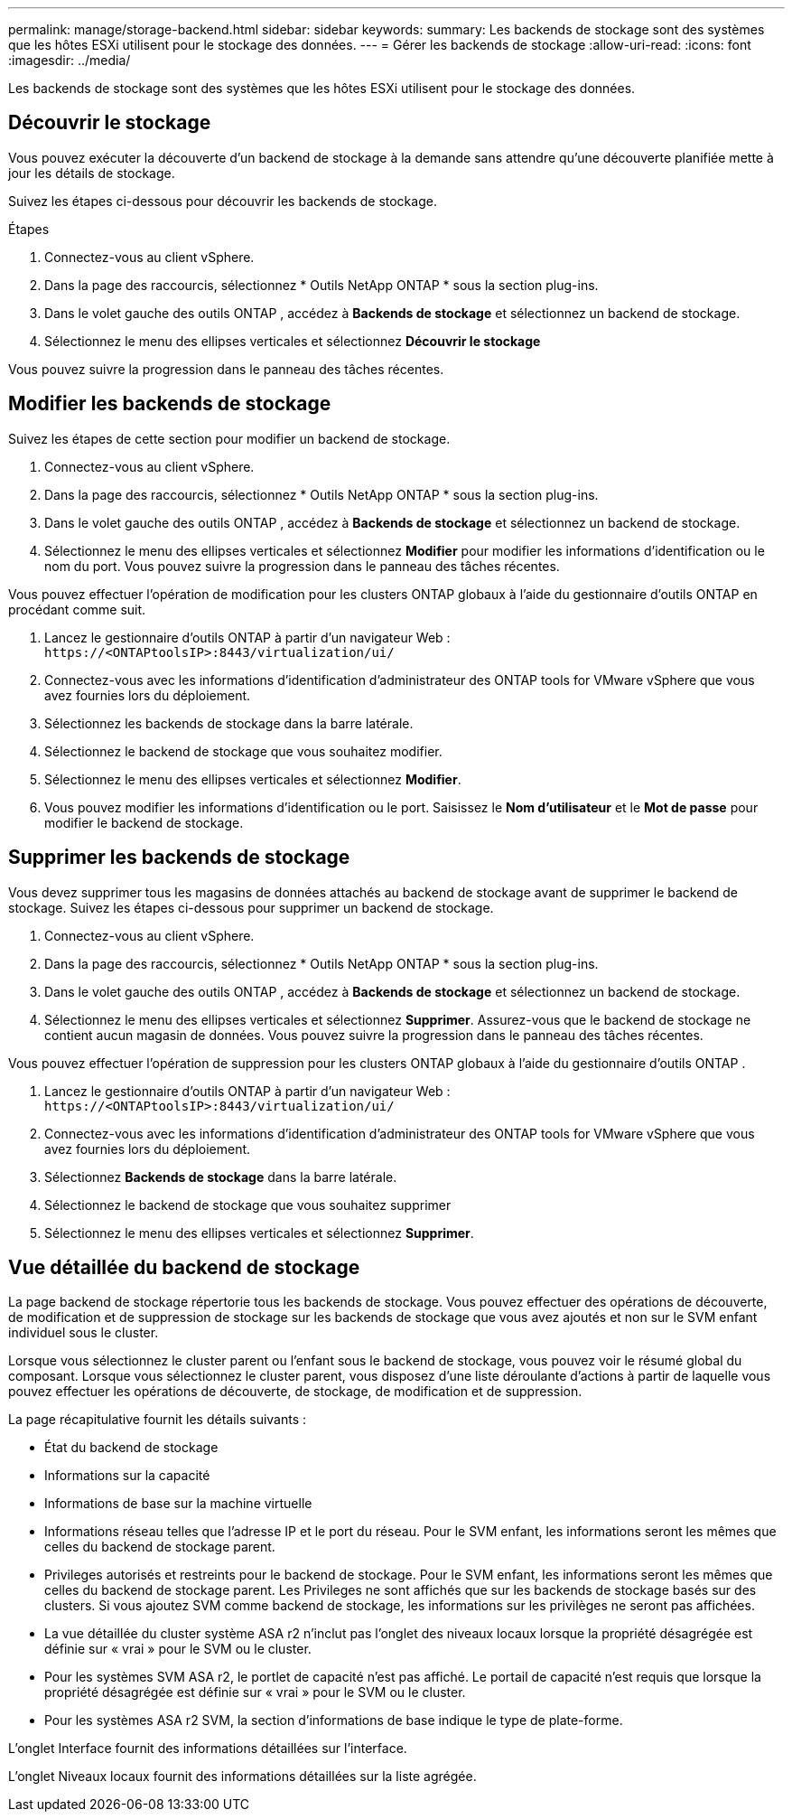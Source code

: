 ---
permalink: manage/storage-backend.html 
sidebar: sidebar 
keywords:  
summary: Les backends de stockage sont des systèmes que les hôtes ESXi utilisent pour le stockage des données. 
---
= Gérer les backends de stockage
:allow-uri-read: 
:icons: font
:imagesdir: ../media/


[role="lead"]
Les backends de stockage sont des systèmes que les hôtes ESXi utilisent pour le stockage des données.



== Découvrir le stockage

Vous pouvez exécuter la découverte d'un backend de stockage à la demande sans attendre qu'une découverte planifiée mette à jour les détails de stockage.

Suivez les étapes ci-dessous pour découvrir les backends de stockage.

.Étapes
. Connectez-vous au client vSphere.
. Dans la page des raccourcis, sélectionnez * Outils NetApp ONTAP * sous la section plug-ins.
. Dans le volet gauche des outils ONTAP , accédez à *Backends de stockage* et sélectionnez un backend de stockage.
. Sélectionnez le menu des ellipses verticales et sélectionnez *Découvrir le stockage*


Vous pouvez suivre la progression dans le panneau des tâches récentes.



== Modifier les backends de stockage

Suivez les étapes de cette section pour modifier un backend de stockage.

. Connectez-vous au client vSphere.
. Dans la page des raccourcis, sélectionnez * Outils NetApp ONTAP * sous la section plug-ins.
. Dans le volet gauche des outils ONTAP , accédez à *Backends de stockage* et sélectionnez un backend de stockage.
. Sélectionnez le menu des ellipses verticales et sélectionnez *Modifier* pour modifier les informations d'identification ou le nom du port. Vous pouvez suivre la progression dans le panneau des tâches récentes.


Vous pouvez effectuer l'opération de modification pour les clusters ONTAP globaux à l'aide du gestionnaire d'outils ONTAP en procédant comme suit.

. Lancez le gestionnaire d’outils ONTAP à partir d’un navigateur Web : `\https://<ONTAPtoolsIP>:8443/virtualization/ui/`
. Connectez-vous avec les informations d’identification d’administrateur des ONTAP tools for VMware vSphere que vous avez fournies lors du déploiement.
. Sélectionnez les backends de stockage dans la barre latérale.
. Sélectionnez le backend de stockage que vous souhaitez modifier.
. Sélectionnez le menu des ellipses verticales et sélectionnez *Modifier*.
. Vous pouvez modifier les informations d'identification ou le port.  Saisissez le *Nom d'utilisateur* et le *Mot de passe* pour modifier le backend de stockage.




== Supprimer les backends de stockage

Vous devez supprimer tous les magasins de données attachés au backend de stockage avant de supprimer le backend de stockage. Suivez les étapes ci-dessous pour supprimer un backend de stockage.

. Connectez-vous au client vSphere.
. Dans la page des raccourcis, sélectionnez * Outils NetApp ONTAP * sous la section plug-ins.
. Dans le volet gauche des outils ONTAP , accédez à *Backends de stockage* et sélectionnez un backend de stockage.
. Sélectionnez le menu des ellipses verticales et sélectionnez *Supprimer*. Assurez-vous que le backend de stockage ne contient aucun magasin de données. Vous pouvez suivre la progression dans le panneau des tâches récentes.


Vous pouvez effectuer l'opération de suppression pour les clusters ONTAP globaux à l'aide du gestionnaire d'outils ONTAP .

. Lancez le gestionnaire d’outils ONTAP à partir d’un navigateur Web : `\https://<ONTAPtoolsIP>:8443/virtualization/ui/`
. Connectez-vous avec les informations d’identification d’administrateur des ONTAP tools for VMware vSphere que vous avez fournies lors du déploiement.
. Sélectionnez *Backends de stockage* dans la barre latérale.
. Sélectionnez le backend de stockage que vous souhaitez supprimer
. Sélectionnez le menu des ellipses verticales et sélectionnez *Supprimer*.




== Vue détaillée du backend de stockage

La page backend de stockage répertorie tous les backends de stockage. Vous pouvez effectuer des opérations de découverte, de modification et de suppression de stockage sur les backends de stockage que vous avez ajoutés et non sur le SVM enfant individuel sous le cluster.

Lorsque vous sélectionnez le cluster parent ou l’enfant sous le backend de stockage, vous pouvez voir le résumé global du composant.  Lorsque vous sélectionnez le cluster parent, vous disposez d'une liste déroulante d'actions à partir de laquelle vous pouvez effectuer les opérations de découverte, de stockage, de modification et de suppression.

La page récapitulative fournit les détails suivants :

* État du backend de stockage
* Informations sur la capacité
* Informations de base sur la machine virtuelle
* Informations réseau telles que l'adresse IP et le port du réseau. Pour le SVM enfant, les informations seront les mêmes que celles du backend de stockage parent.
* Privileges autorisés et restreints pour le backend de stockage. Pour le SVM enfant, les informations seront les mêmes que celles du backend de stockage parent.  Les Privileges ne sont affichés que sur les backends de stockage basés sur des clusters.  Si vous ajoutez SVM comme backend de stockage, les informations sur les privilèges ne seront pas affichées.
* La vue détaillée du cluster système ASA r2 n'inclut pas l'onglet des niveaux locaux lorsque la propriété désagrégée est définie sur « vrai » pour le SVM ou le cluster.
* Pour les systèmes SVM ASA r2, le portlet de capacité n'est pas affiché.  Le portail de capacité n'est requis que lorsque la propriété désagrégée est définie sur « vrai » pour le SVM ou le cluster.
* Pour les systèmes ASA r2 SVM, la section d'informations de base indique le type de plate-forme.


L'onglet Interface fournit des informations détaillées sur l'interface.

L'onglet Niveaux locaux fournit des informations détaillées sur la liste agrégée.
